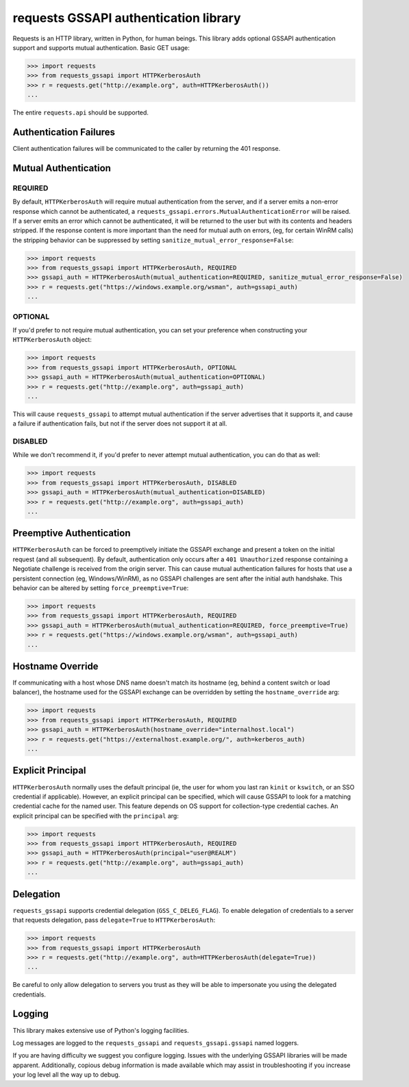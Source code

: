 requests GSSAPI authentication library
===============================================

Requests is an HTTP library, written in Python, for human beings. This library
adds optional GSSAPI authentication support and supports mutual
authentication. Basic GET usage:


.. code-block:: python

    >>> import requests
    >>> from requests_gssapi import HTTPKerberosAuth
    >>> r = requests.get("http://example.org", auth=HTTPKerberosAuth())
    ...

The entire ``requests.api`` should be supported.

Authentication Failures
-----------------------

Client authentication failures will be communicated to the caller by returning
the 401 response.

Mutual Authentication
---------------------

REQUIRED
^^^^^^^^

By default, ``HTTPKerberosAuth`` will require mutual authentication from the
server, and if a server emits a non-error response which cannot be
authenticated, a ``requests_gssapi.errors.MutualAuthenticationError`` will
be raised. If a server emits an error which cannot be authenticated, it will
be returned to the user but with its contents and headers stripped. If the
response content is more important than the need for mutual auth on errors,
(eg, for certain WinRM calls) the stripping behavior can be suppressed by
setting ``sanitize_mutual_error_response=False``:

.. code-block:: python

    >>> import requests
    >>> from requests_gssapi import HTTPKerberosAuth, REQUIRED
    >>> gssapi_auth = HTTPKerberosAuth(mutual_authentication=REQUIRED, sanitize_mutual_error_response=False)
    >>> r = requests.get("https://windows.example.org/wsman", auth=gssapi_auth)
    ...


OPTIONAL
^^^^^^^^

If you'd prefer to not require mutual authentication, you can set your
preference when constructing your ``HTTPKerberosAuth`` object:

.. code-block:: python

    >>> import requests
    >>> from requests_gssapi import HTTPKerberosAuth, OPTIONAL
    >>> gssapi_auth = HTTPKerberosAuth(mutual_authentication=OPTIONAL)
    >>> r = requests.get("http://example.org", auth=gssapi_auth)
    ...

This will cause ``requests_gssapi`` to attempt mutual authentication if the
server advertises that it supports it, and cause a failure if authentication
fails, but not if the server does not support it at all.

DISABLED
^^^^^^^^

While we don't recommend it, if you'd prefer to never attempt mutual
authentication, you can do that as well:

.. code-block:: python

    >>> import requests
    >>> from requests_gssapi import HTTPKerberosAuth, DISABLED
    >>> gssapi_auth = HTTPKerberosAuth(mutual_authentication=DISABLED)
    >>> r = requests.get("http://example.org", auth=gssapi_auth)
    ...

Preemptive Authentication
-------------------------

``HTTPKerberosAuth`` can be forced to preemptively initiate the GSSAPI
exchange and present a token on the initial request (and all
subsequent). By default, authentication only occurs after a
``401 Unauthorized`` response containing a Negotiate challenge
is received from the origin server. This can cause mutual authentication
failures for hosts that use a persistent connection (eg, Windows/WinRM), as
no GSSAPI challenges are sent after the initial auth handshake. This
behavior can be altered by setting  ``force_preemptive=True``:

.. code-block:: python
    
    >>> import requests
    >>> from requests_gssapi import HTTPKerberosAuth, REQUIRED
    >>> gssapi_auth = HTTPKerberosAuth(mutual_authentication=REQUIRED, force_preemptive=True)
    >>> r = requests.get("https://windows.example.org/wsman", auth=gssapi_auth)
    ...

Hostname Override
-----------------

If communicating with a host whose DNS name doesn't match its
hostname (eg, behind a content switch or load balancer),
the hostname used for the GSSAPI exchange can be overridden by
setting the ``hostname_override`` arg:

.. code-block:: python

    >>> import requests
    >>> from requests_gssapi import HTTPKerberosAuth, REQUIRED
    >>> gssapi_auth = HTTPKerberosAuth(hostname_override="internalhost.local")
    >>> r = requests.get("https://externalhost.example.org/", auth=kerberos_auth)
    ...

Explicit Principal
------------------

``HTTPKerberosAuth`` normally uses the default principal (ie, the user for
whom you last ran ``kinit`` or ``kswitch``, or an SSO credential if
applicable). However, an explicit principal can be specified, which will
cause GSSAPI to look for a matching credential cache for the named user.
This feature depends on OS support for collection-type credential caches.
An explicit principal can be specified with the ``principal`` arg:

.. code-block:: python

    >>> import requests
    >>> from requests_gssapi import HTTPKerberosAuth, REQUIRED
    >>> gssapi_auth = HTTPKerberosAuth(principal="user@REALM")
    >>> r = requests.get("http://example.org", auth=gssapi_auth)
    ...

Delegation
----------

``requests_gssapi`` supports credential delegation (``GSS_C_DELEG_FLAG``).
To enable delegation of credentials to a server that requests delegation, pass
``delegate=True`` to ``HTTPKerberosAuth``:

.. code-block:: python

    >>> import requests
    >>> from requests_gssapi import HTTPKerberosAuth
    >>> r = requests.get("http://example.org", auth=HTTPKerberosAuth(delegate=True))
    ...

Be careful to only allow delegation to servers you trust as they will be able
to impersonate you using the delegated credentials.

Logging
-------

This library makes extensive use of Python's logging facilities.

Log messages are logged to the ``requests_gssapi`` and
``requests_gssapi.gssapi`` named loggers.

If you are having difficulty we suggest you configure logging. Issues with the
underlying GSSAPI libraries will be made apparent. Additionally, copious debug
information is made available which may assist in troubleshooting if you
increase your log level all the way up to debug.
